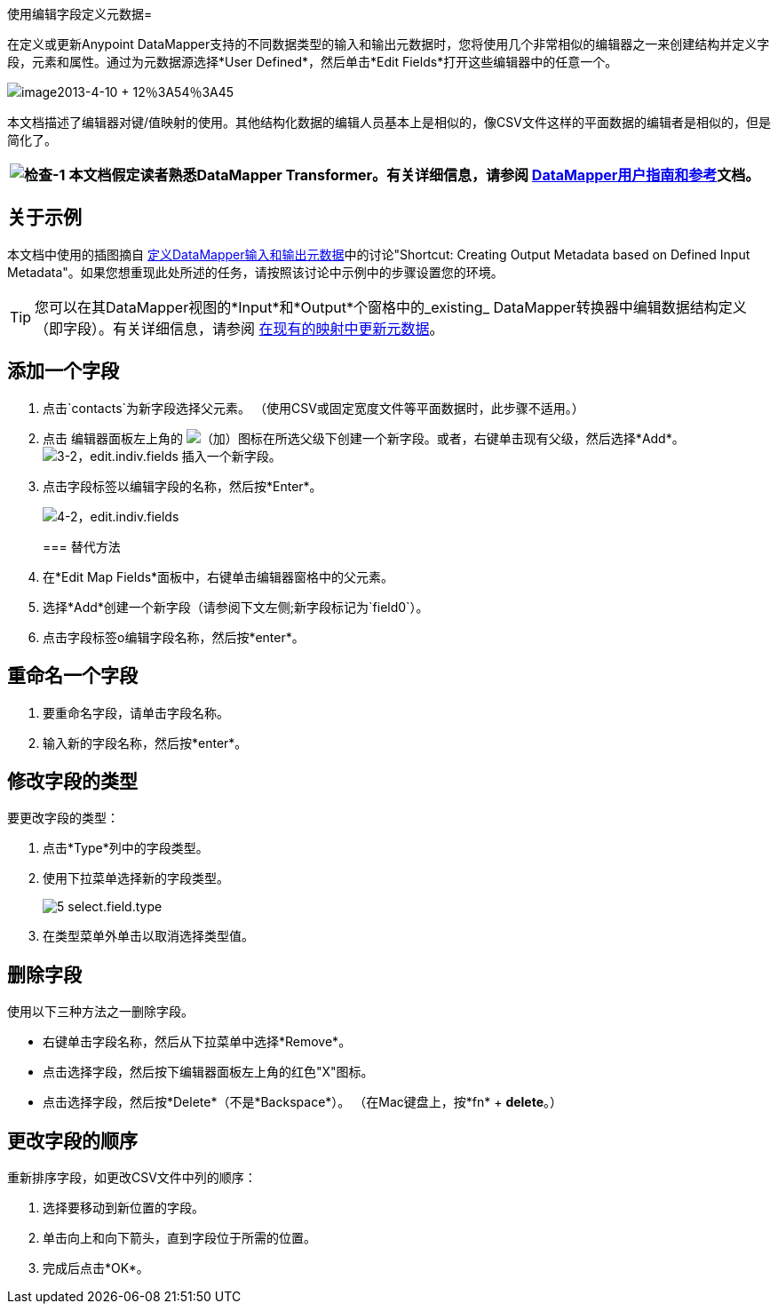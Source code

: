 使用编辑字段定义元数据= 

在定义或更新Anypoint DataMapper支持的不同数据类型的输入和输出元数据时，您将使用几个非常相似的编辑器之一来创建结构并定义字段，元素和属性。通过为元数据源选择*User Defined*，然后单击*Edit Fields*打开这些编辑器中的任意一个。

image:image2013-4-10+12%3A54%3A45.png[image2013-4-10 + 12％3A54％3A45]

本文档描述了编辑器对键/值映射的使用。其他结构化数据的编辑人员基本上是相似的，像CSV文件这样的平面数据的编辑者是相似的，但是简化了。

[%header%autowidth.spread]
|===
| image:check-1.png[检查-1]  |本文档假定读者熟悉DataMapper Transformer。有关详细信息，请参阅 link:/anypoint-studio/v/6/datamapper-user-guide-and-reference[DataMapper用户指南和参考]文档。

|===

== 关于示例

本文档中使用的插图摘自 link:/mule-user-guide/v/3.4/defining-datamapper-input-and-output-metadata[定义DataMapper输入和输出元数据]中的讨论"Shortcut: Creating Output Metadata based on Defined Input Metadata"。如果您想重现此处所述的任务，请按照该讨论中示例中的步骤设置您的环境。

[TIP]
您可以在其DataMapper视图的*Input*和*Output*个窗格中的_existing_ DataMapper转换器中编辑数据结构定义（即字段）。有关详细信息，请参阅 link:/mule-user-guide/v/3.4/updating-metadata-in-an-existing-mapping[在现有的映射中更新元数据]。

== 添加一个字段

. 点击`contacts`为新字段选择父元素。 （使用CSV或固定宽度文件等平面数据时，此步骤不适用。）
. 点击
编辑器面板左上角的 image:add.png[（加）]图标在所选父级下创建一个新字段。或者，右键单击现有父级，然后选择*Add*。
image:3-2-edit.indiv.fields.png[3-2，edit.indiv.fields]
插入一个新字段。
. 点击字段标签以编辑字段的名称，然后按*Enter*。

+
image:4-2-edit.indiv.fields.png[4-2，edit.indiv.fields]
+

=== 替代方法

. 在*Edit Map Fields*面板中，右键单击编辑器窗格中的父元素。
. 选择*Add*创建一个新字段（请参阅下文左侧;新字段标记为`field0`）。
. 点击字段标签o编辑字段名称，然后按*enter*。

== 重命名一个字段

. 要重命名字段，请单击字段名称。
. 输入新的字段名称，然后按*enter*。

== 修改字段的类型

要更改字段的类型：

. 点击*Type*列中的字段类型。
. 使用下拉菜单选择新的字段类型。

+
image:5-select.field.type.png[5 select.field.type]
+

. 在类型菜单外单击以取消选择类型值。

== 删除字段

使用以下三种方法之一删除字段。

* 右键单击字段名称，然后从下拉菜单中选择*Remove*。
* 点击选择字段，然后按下编辑器面板左上角的红色"X"图标。
* 点击选择字段，然后按*Delete*（不是*Backspace*）。 （在Mac键盘上，按*fn* + *delete*。）

== 更改字段的顺序

重新排序字段，如更改CSV文件中列的顺序：

. 选择要移动到新位置的字段。
. 单击向上和向下箭头，直到字段位于所需的位置。
. 完成后点击*OK*。
